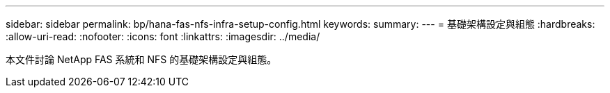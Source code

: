 ---
sidebar: sidebar 
permalink: bp/hana-fas-nfs-infra-setup-config.html 
keywords:  
summary:  
---
= 基礎架構設定與組態
:hardbreaks:
:allow-uri-read: 
:nofooter: 
:icons: font
:linkattrs: 
:imagesdir: ../media/


[role="lead"]
本文件討論 NetApp FAS 系統和 NFS 的基礎架構設定與組態。
